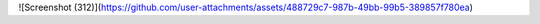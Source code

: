 ![Screenshot (312)](https://github.com/user-attachments/assets/488729c7-987b-49bb-99b5-389857f780ea)
